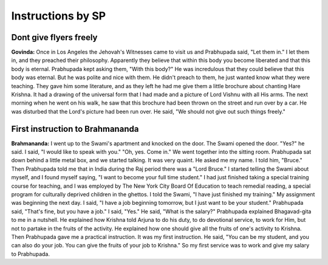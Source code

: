 Instructions by SP
==================

Dont give flyers freely
-----------------------
**Govinda:** Once in Los Angeles the Jehovah's Witnesses came to visit us and Prabhupada said, "Let them in." I let them in, and they preached their philosophy. Apparently they believe that within this body you become liberated and that this body is eternal. Prabhupada kept asking them, "With this body?" He was incredulous that they could believe that this body was eternal. But he was polite and nice with them. He didn't preach to them, he just wanted know what they were teaching. They gave him some literature, and as they left he had me give them a little brochure about chanting Hare Krishna. It had a drawing of the universal form that I had made and a picture of Lord Vishnu with all His arms. The next morning when he went on his walk, he saw that this brochure had been thrown on the street and run over by a car. He was disturbed that the Lord's picture had been run over. He said, "We should not give out such things freely."

First instruction to Brahmananda
--------------------------------
**Brahmananda:** I went up to the Swami's apartment and knocked on the door. The Swami opened the door. "Yes?" he said. I said, "I would like to speak with you." "Oh, yes. Come in." We went together into the sitting room. Prabhupada sat down behind a little metal box, and we started talking. It was very quaint. He asked me my name. I told him, "Bruce." Then Prabhupada told me that in India during the Raj period there was a "Lord Bruce." I started telling the Swami about myself, and I found myself saying, "I want to become your full time student." I had just finished taking a special training course for teaching, and I was employed by The New York City Board Of Education to teach remedial reading, a special program for culturally deprived children in the ghettos. I told the Swami, "I have just finished my training." My assignment was beginning the next day. I said, "I have a job beginning tomorrow, but I just want to be your student." Prabhupada said, "That's fine, but you have a job." I said, "Yes." He said, "What is the salary?" Prabhupada explained Bhagavad-gita to me in a nutshell. He explained how Krishna told Arjuna to do his duty, to do devotional service, to work for Him, but not to partake in the fruits of the activity. He explained how one should give all the fruits of one's activity to Krishna. Then Prabhupada gave me a practical instruction. It was my first instruction. He said, "You can be my student, and you can also do your job. You can give the fruits of your job to Krishna." So my first service was to work and give my salary to Prabhupada.

